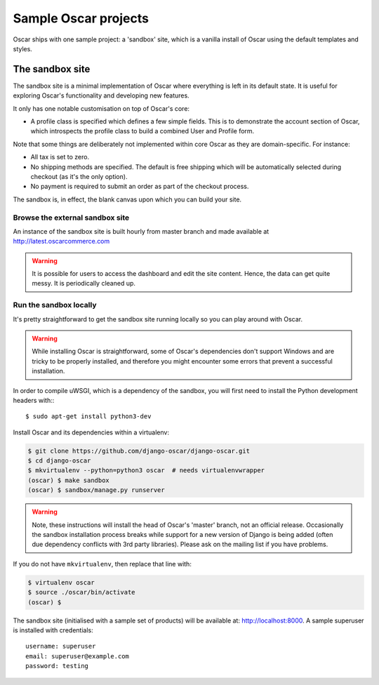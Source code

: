 =====================
Sample Oscar projects
=====================

Oscar ships with one sample project: a 'sandbox' site, which is a vanilla
install of Oscar using the default templates and styles.

The sandbox site
----------------

The sandbox site is a minimal implementation of Oscar where everything is left
in its default state.  It is useful for exploring Oscar's functionality
and developing new features.

It only has one notable customisation on top of Oscar's core:

* A profile class is specified which defines a few simple fields.  This is to
  demonstrate the account section of Oscar, which introspects the profile class
  to build a combined User and Profile form.

Note that some things are deliberately not implemented within core Oscar as they
are domain-specific.  For instance:

* All tax is set to zero.
* No shipping methods are specified.  The default is free shipping which will
  be automatically selected during checkout (as it's the only option).
* No payment is required to submit an order as part of the checkout process.

The sandbox is, in effect, the blank canvas upon which you can build your site.

Browse the external sandbox site
~~~~~~~~~~~~~~~~~~~~~~~~~~~~~~~~

An instance of the sandbox site is built hourly from master branch and made
available at http://latest.oscarcommerce.com 

.. warning::
    
    It is possible for users to access the dashboard and edit the site content.
    Hence, the data can get quite messy.  It is periodically cleaned up.


Run the sandbox locally
~~~~~~~~~~~~~~~~~~~~~~~

It's pretty straightforward to get the sandbox site running locally so you can
play around with Oscar.

.. warning::
    
    While installing Oscar is straightforward, some of Oscar's dependencies
    don't support Windows and are tricky to be properly installed, and therefore
    you might encounter some errors that prevent a successful installation.

In order to compile uWSGI, which is a dependency of the sandbox, you will
first need to install the Python development headers with:::

    $ sudo apt-get install python3-dev

Install Oscar and its dependencies within a virtualenv:

.. code-block:: bash

    $ git clone https://github.com/django-oscar/django-oscar.git
    $ cd django-oscar
    $ mkvirtualenv --python=python3 oscar  # needs virtualenvwrapper
    (oscar) $ make sandbox
    (oscar) $ sandbox/manage.py runserver

.. warning::
    
    Note, these instructions will install the head of Oscar's 'master' branch,
    not an official release. Occasionally the sandbox installation process
    breaks while support for a new version of Django is being added (often due
    dependency conflicts with 3rd party libraries). Please ask on the mailing
    list if you have problems.

If you do not have ``mkvirtualenv``, then replace that line with:

.. code-block:: bash

    $ virtualenv oscar
    $ source ./oscar/bin/activate
    (oscar) $

The sandbox site (initialised with a sample set of products) will be available
at: http://localhost:8000.  A sample superuser is installed with credentials::

    username: superuser
    email: superuser@example.com
    password: testing
